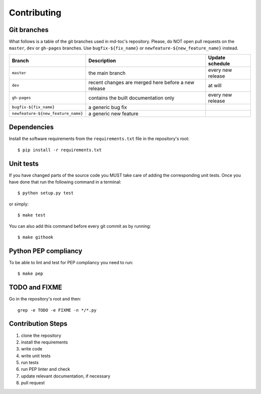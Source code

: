 Contributing
============

Git branches
------------

What follows is a table of the git branches used in md-toc's repository.
Please, do NOT open pull requests on the ``master``, ``dev`` or ``gh-pages`` branches.
Use ``bugfix-${fix_name}`` or ``newfeature-${new_feature_name}`` instead.

=====================================   ====================================================   ==============================
Branch                                  Description                                            Update schedule
=====================================   ====================================================   ==============================
``master``                              the main branch                                        every new release
``dev``                                 recent changes are merged here before a new release    at will
``gh-pages``                            contains the built documentation only                  every new release
``bugfix-${fix_name}``                  a generic bug fix
``newfeature-${new_feature_name}``      a generic new feature
=====================================   ====================================================   ==============================

Dependencies
------------

Install the software requirements from the ``requirements.txt`` file in the 
repository's root:


::


    $ pip install -r requirements.txt


Unit tests
----------

If you have changed parts of the source code you MUST take care of adding  
the corresponding unit tests. Once you have done that run the following command 
in a terminal:


::


    $ python setup.py test


or simply:


::

    $ make test


You can also add this command before every git commit as by running:


::

    $ make githook


Python PEP compliancy
---------------------

To be able to lint and test for PEP compliancy you need to run:


::


    $ make pep


TODO and FIXME
--------------

Go in the repository's root and then:


::

    grep -e TODO -e FIXME -n */*.py


Contribution Steps
------------------

1. clone the repository
2. install the requirements
3. write code
4. write unit tests
5. run tests
6. run PEP linter and check
7. update relevant documentation, if necessary
8. pull request
